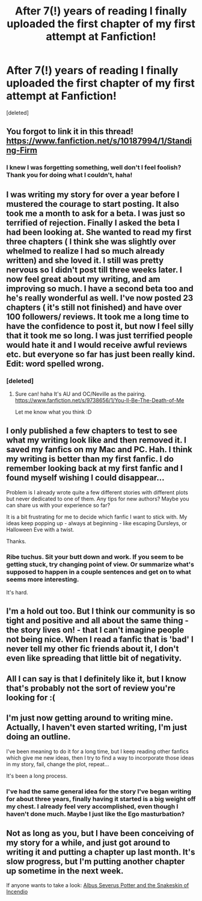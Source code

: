 #+TITLE: After 7(!) years of reading I finally uploaded the first chapter of my first attempt at Fanfiction!

* After 7(!) years of reading I finally uploaded the first chapter of my first attempt at Fanfiction!
:PROPERTIES:
:Score: 8
:DateUnix: 1394855773.0
:DateShort: 2014-Mar-15
:END:
[deleted]


** You forgot to link it in this thread! [[https://www.fanfiction.net/s/10187994/1/Standing-Firm]]
:PROPERTIES:
:Score: 5
:DateUnix: 1394861258.0
:DateShort: 2014-Mar-15
:END:

*** I knew I was forgetting something, well don't I feel foolish? Thank you for doing what I couldn't, haha!
:PROPERTIES:
:Author: garamalam
:Score: 3
:DateUnix: 1394861544.0
:DateShort: 2014-Mar-15
:END:


** I was writing my story for over a year before I mustered the courage to start posting. It also took me a month to ask for a beta. I was just so terrified of rejection. Finally I asked the beta I had been looking at. She wanted to read my first three chapters ( I think she was slightly over whelmed to realize I had so much already written) and she loved it. I still was pretty nervous so I didn't post till three weeks later. I now feel great about my writing, and am improving so much. I have a second beta too and he's really wonderful as well. I've now posted 23 chapters ( it's still not finished) and have over 100 followers/ reviews. It took me a long time to have the confidence to post it, but now I feel silly that it took me so long. I was just terrified people would hate it and I would receive awful reviews etc. but everyone so far has just been really kind. Edit: word spelled wrong.
:PROPERTIES:
:Author: grace644
:Score: 3
:DateUnix: 1394900806.0
:DateShort: 2014-Mar-15
:END:

*** [deleted]
:PROPERTIES:
:Score: 2
:DateUnix: 1394916244.0
:DateShort: 2014-Mar-16
:END:

**** Sure can! haha It's AU and OC/Neville as the pairing. [[https://www.fanfiction.net/s/9738656/1/You-ll-Be-The-Death-of-Me]]

Let me know what you think :D
:PROPERTIES:
:Author: grace644
:Score: 2
:DateUnix: 1394925076.0
:DateShort: 2014-Mar-16
:END:


** I only published a few chapters to test to see what my writing look like and then removed it. I saved my fanfics on my Mac and PC. Hah. I think my writing is better than my first fanfic. I do remember looking back at my first fanfic and I found myself wishing I could disappear...

Problem is I already wrote quite a few different stories with different plots but never dedicated to one of them. Any tips for new authors? Maybe you can share us with your experience so far?

It is a bit frustrating for me to decide which fanfic I want to stick with. My ideas keep popping up - always at beginning - like escaping Dursleys, or Halloween Eve with a twist.

Thanks.
:PROPERTIES:
:Author: CoffeeGuy2013
:Score: 2
:DateUnix: 1394921545.0
:DateShort: 2014-Mar-16
:END:

*** Ribe tuchus. Sit your butt down and work. If you seem to be getting stuck, try changing point of view. Or summarize what's supposed to happen in a couple sentences and get on to what seems more interesting.

It's hard.
:PROPERTIES:
:Score: 1
:DateUnix: 1394950552.0
:DateShort: 2014-Mar-16
:END:


** I'm a hold out too. But I think our community is so tight and positive and all about the same thing - the story lives on! - that I can't imagine people not being nice. When I read a fanfic that is 'bad' I never tell my other fic friends about it, I don't even like spreading that little bit of negativity.
:PROPERTIES:
:Author: speedheart
:Score: 2
:DateUnix: 1395007947.0
:DateShort: 2014-Mar-17
:END:


** All I can say is that I definitely like it, but I know that's probably not the sort of review you're looking for :(
:PROPERTIES:
:Author: Subrosian_Smithy
:Score: 2
:DateUnix: 1395017035.0
:DateShort: 2014-Mar-17
:END:


** I'm just now getting around to writing mine. Actually, I haven't even started writing, I'm just doing an outline.

I've been meaning to do it for a long time, but I keep reading other fanfics which give me new ideas, then I try to find a way to incorporate those ideas in my story, fail, change the plot, repeat...

It's been a long process.
:PROPERTIES:
:Author: sergibby
:Score: 1
:DateUnix: 1394861492.0
:DateShort: 2014-Mar-15
:END:

*** I've had the same general idea for the story I've began writing for about three years, finally having it started is a big weight off my chest. I already feel very accomplished, even though I haven't done much. Maybe I just like the Ego masturbation?
:PROPERTIES:
:Author: garamalam
:Score: 1
:DateUnix: 1394861727.0
:DateShort: 2014-Mar-15
:END:


** Not as long as you, but I have been conceiving of my story for a while, and just got around to writing it and putting a chapter up last month. It's slow progress, but I'm putting another chapter up sometime in the next week.

If anyone wants to take a look: [[https://www.fanfiction.net/s/10025337/1/Albus-Severus-Potter-and-the-Snakeskin-of-Incendio][Albus Severus Potter and the Snakeskin of Incendio]]
:PROPERTIES:
:Author: flame7926
:Score: 1
:DateUnix: 1394897724.0
:DateShort: 2014-Mar-15
:END:
